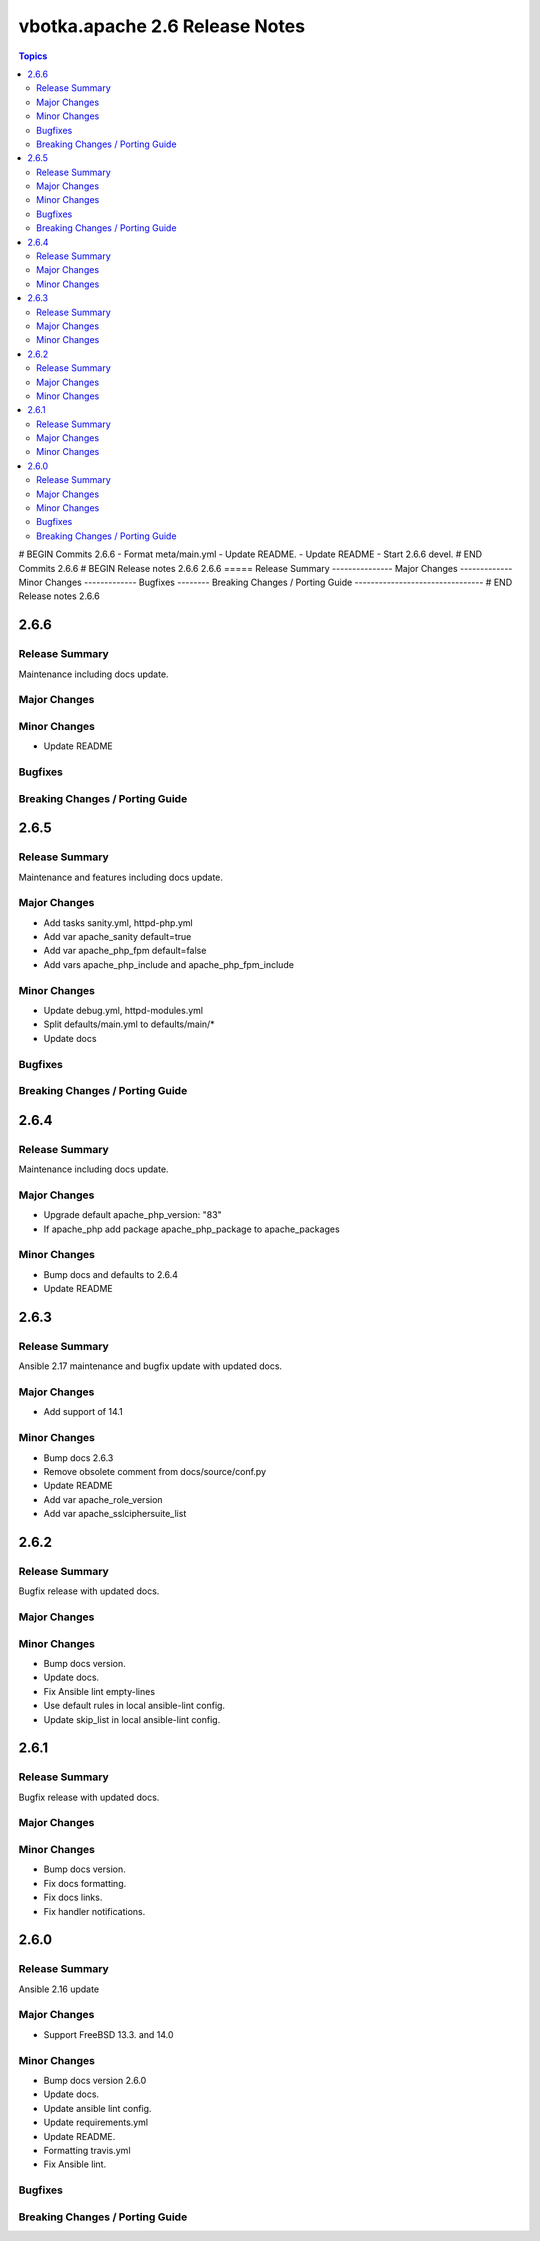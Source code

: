 ===============================
vbotka.apache 2.6 Release Notes
===============================

.. contents:: Topics
# BEGIN Commits 2.6.6
- Format meta/main.yml
- Update README.
- Update README
- Start 2.6.6 devel.
# END Commits 2.6.6
# BEGIN Release notes 2.6.6
2.6.6
=====
Release Summary
---------------
Major Changes
-------------
Minor Changes
-------------
Bugfixes
--------
Breaking Changes / Porting Guide
--------------------------------
# END Release notes 2.6.6


2.6.6
=====

Release Summary
---------------
Maintenance including docs update.

Major Changes
-------------

Minor Changes
-------------
* Update README

Bugfixes
--------

Breaking Changes / Porting Guide
--------------------------------


2.6.5
=====

Release Summary
---------------
Maintenance and features including docs update.

Major Changes
-------------
* Add tasks sanity.yml, httpd-php.yml
* Add var apache_sanity default=true
* Add var apache_php_fpm default=false
* Add vars apache_php_include and apache_php_fpm_include

Minor Changes
-------------
* Update debug.yml, httpd-modules.yml
* Split defaults/main.yml to defaults/main/*
* Update docs

Bugfixes
--------

Breaking Changes / Porting Guide
--------------------------------


2.6.4
=====

Release Summary
---------------
Maintenance including docs update.

Major Changes
-------------
* Upgrade default apache_php_version: "83"
* If apache_php add package apache_php_package to apache_packages

Minor Changes
-------------
* Bump docs and defaults to 2.6.4
* Update README


2.6.3
=====

Release Summary
---------------
Ansible 2.17 maintenance and bugfix update with updated docs.

Major Changes
-------------
* Add support of 14.1

Minor Changes
-------------
* Bump docs 2.6.3
* Remove obsolete comment from docs/source/conf.py
* Update README
* Add var apache_role_version
* Add var apache_sslciphersuite_list


2.6.2
=====

Release Summary
---------------
Bugfix release with updated docs.

Major Changes
-------------

Minor Changes
-------------
* Bump docs version.
* Update docs.
* Fix Ansible lint empty-lines
* Use default rules in local ansible-lint config.
* Update skip_list in local ansible-lint config.


2.6.1
=====

Release Summary
---------------
Bugfix release with updated docs.

Major Changes
-------------

Minor Changes
-------------
* Bump docs version.
* Fix docs formatting.
* Fix docs links.
* Fix handler notifications.


2.6.0
=====

Release Summary
---------------
Ansible 2.16 update

Major Changes
-------------
* Support FreeBSD 13.3. and 14.0

Minor Changes
-------------
* Bump docs version 2.6.0
* Update docs.
* Update ansible lint config.
* Update requirements.yml
* Update README.
* Formatting travis.yml
* Fix Ansible lint.

Bugfixes
--------

Breaking Changes / Porting Guide
--------------------------------
